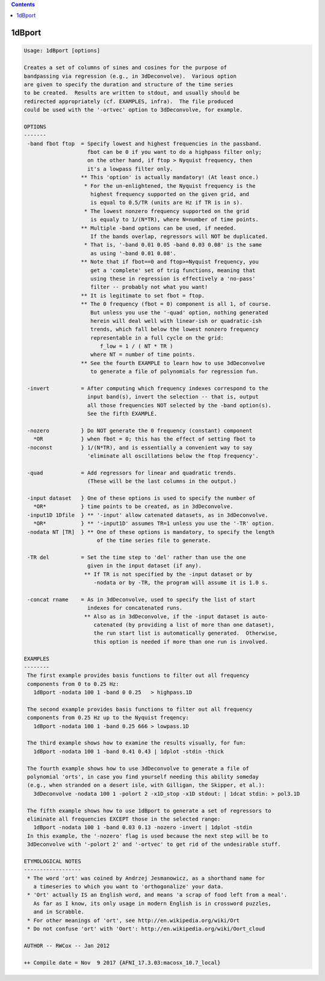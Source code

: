 .. contents:: 
    :depth: 4 

*******
1dBport
*******

.. code-block:: none

    Usage: 1dBport [options]
    
    Creates a set of columns of sines and cosines for the purpose of
    bandpassing via regression (e.g., in 3dDeconvolve).  Various option
    are given to specify the duration and structure of the time series
    to be created.  Results are written to stdout, and usually should be
    redirected appropriately (cf. EXAMPLES, infra).  The file produced
    could be used with the '-ortvec' option to 3dDeconvolve, for example.
    
    OPTIONS
    -------
     -band fbot ftop  = Specify lowest and highest frequencies in the passband.
                        fbot can be 0 if you want to do a highpass filter only;
                        on the other hand, if ftop > Nyquist frequency, then
                        it's a lowpass filter only.
                      ** This 'option' is actually mandatory! (At least once.)
                       * For the un-enlightened, the Nyquist frequency is the
                         highest frequency supported on the given grid, and
                         is equal to 0.5/TR (units are Hz if TR is in s).
                       * The lowest nonzero frequency supported on the grid
                         is equaly to 1/(N*TR), where N=number of time points.
                      ** Multiple -band options can be used, if needed.
                         If the bands overlap, regressors will NOT be duplicated.
                       * That is, '-band 0.01 0.05 -band 0.03 0.08' is the same
                         as using '-band 0.01 0.08'.
                      ** Note that if fbot==0 and ftop>=Nyquist frequency, you
                         get a 'complete' set of trig functions, meaning that
                         using these in regression is effectively a 'no-pass'
                         filter -- probably not what you want!
                      ** It is legitimate to set fbot = ftop.
                      ** The 0 frequency (fbot = 0) component is all 1, of course.
                         But unless you use the '-quad' option, nothing generated
                         herein will deal well with linear-ish or quadratic-ish
                         trends, which fall below the lowest nonzero frequency
                         representable in a full cycle on the grid:
                            f_low = 1 / ( NT * TR )
                         where NT = number of time points.
                      ** See the fourth EXAMPLE to learn how to use 3dDeconvolve
                         to generate a file of polynomials for regression fun.
    
     -invert          = After computing which frequency indexes correspond to the
                        input band(s), invert the selection -- that is, output
                        all those frequencies NOT selected by the -band option(s).
                        See the fifth EXAMPLE.
    
     -nozero          } Do NOT generate the 0 frequency (constant) component
       *OR            } when fbot = 0; this has the effect of setting fbot to
     -noconst         } 1/(N*TR), and is essentially a convenient way to say
                        'eliminate all oscillations below the ftop frequency'.
    
     -quad            = Add regressors for linear and quadratic trends.
                        (These will be the last columns in the output.)
    
     -input dataset   } One of these options is used to specify the number of
       *OR*           } time points to be created, as in 3dDeconvolve.
     -input1D 1Dfile  } ** '-input' allow catenated datasets, as in 3dDeconvolve.
       *OR*           } ** '-input1D' assumes TR=1 unless you use the '-TR' option.
     -nodata NT [TR]  } ** One of these options is mandatory, to specify the length
                           of the time series file to generate.
    
     -TR del          = Set the time step to 'del' rather than use the one
                        given in the input dataset (if any).
                       ** If TR is not specified by the -input dataset or by
                          -nodata or by -TR, the program will assume it is 1.0 s.
    
     -concat rname    = As in 3dDeconvolve, used to specify the list of start
                        indexes for concatenated runs.
                       ** Also as in 3dDeconvolve, if the -input dataset is auto-
                          catenated (by providing a list of more than one dataset),
                          the run start list is automatically generated.  Otherwise,
                          this option is needed if more than one run is involved.
    
    EXAMPLES
    --------
     The first example provides basis functions to filter out all frequency
     components from 0 to 0.25 Hz:
       1dBport -nodata 100 1 -band 0 0.25   > highpass.1D
    
     The second example provides basis functions to filter out all frequency
     components from 0.25 Hz up to the Nyquist freqency:
       1dBport -nodata 100 1 -band 0.25 666 > lowpass.1D
    
     The third example shows how to examine the results visually, for fun:
       1dBport -nodata 100 1 -band 0.41 0.43 | 1dplot -stdin -thick
    
     The fourth example shows how to use 3dDeconvolve to generate a file of
     polynomial 'orts', in case you find yourself needing this ability someday
     (e.g., when stranded on a desert isle, with Gilligan, the Skipper, et al.):
       3dDeconvolve -nodata 100 1 -polort 2 -x1D_stop -x1D stdout: | 1dcat stdin: > pol3.1D
    
     The fifth example shows how to use 1dBport to generate a set of regressors to
     eliminate all frequencies EXCEPT those in the selected range:
       1dBport -nodata 100 1 -band 0.03 0.13 -nozero -invert | 1dplot -stdin
     In this example, the '-nozero' flag is used because the next step will be to
     3dDeconvolve with '-polort 2' and '-ortvec' to get rid of the undesirable stuff.
    
    ETYMOLOGICAL NOTES
    ------------------
     * The word 'ort' was coined by Andrzej Jesmanowicz, as a shorthand name for
       a timeseries to which you want to 'orthogonalize' your data.
     * 'Ort' actually IS an English word, and means 'a scrap of food left from a meal'.
       As far as I know, its only usage in modern English is in crossword puzzles,
       and in Scrabble.
     * For other meanings of 'ort', see http://en.wikipedia.org/wiki/Ort
     * Do not confuse 'ort' with 'Oort': http://en.wikipedia.org/wiki/Oort_cloud
    
    AUTHOR -- RWCox -- Jan 2012
    
    ++ Compile date = Nov  9 2017 {AFNI_17.3.03:macosx_10.7_local}
